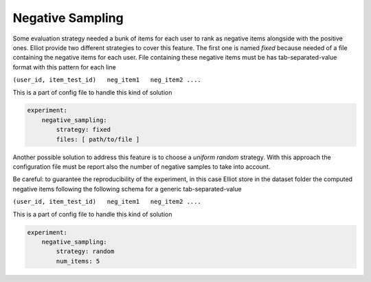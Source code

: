 Negative Sampling
======================

Some evaluation strategy needed a bunk of items for each user to rank as negative items alongside with the positive ones.
Elliot provide two different strategies to cover this feature. The first one is named *fixed* because needed of a file
containing the negative items for each user. File containing these negative items must be has tab-separated-value format
with this pattern for each line

``(user_id, item_test_id)   neg_item1   neg_item2 ....``

This is a part of config file to handle this kind of solution

.. code:: yaml

    experiment:
        negative_sampling:
            strategy: fixed
            files: [ path/to/file ]

Another possible solution to address this feature is to choose a *uniform random* strategy. With this approach the
configuration file must be report also the number of negative samples to take into account.

Be careful: to guarantee the reproducibility of the experiment, in this case Elliot store in the dataset folder the
computed negative items following the following schema for a generic tab-separated-value

``(user_id, item_test_id)   neg_item1   neg_item2 ....``

This is a part of config file to handle this kind of solution

.. code:: yaml

    experiment:
        negative_sampling:
            strategy: random
            num_items: 5